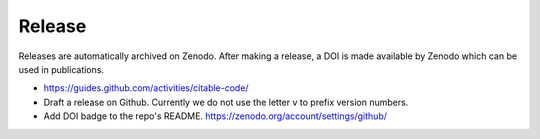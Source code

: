 Release
=======

Releases are automatically archived on Zenodo. After making a release, a DOI is made available
by Zenodo which can be used in publications.

- https://guides.github.com/activities/citable-code/
- Draft a release on Github. Currently we do not use the letter v to prefix version numbers.
- Add DOI badge to the repo's README. https://zenodo.org/account/settings/github/
